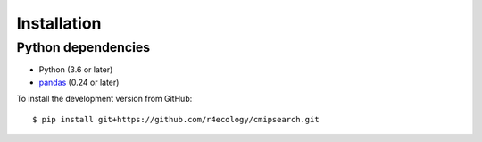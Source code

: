 .. _installing:

Installation
============

Python dependencies
---------------------

- Python (3.6 or later)
- `pandas <http://pandas.pydata.org/>`__ (0.24 or later)

To install the development version from GitHub::

   $ pip install git+https://github.com/r4ecology/cmipsearch.git









